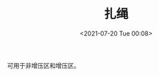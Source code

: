 # -*- eval: (setq org-media-note-screenshot-image-dir (concat default-directory "./static/扎绳/")); -*-
:PROPERTIES:
:ID:       8C4B1A90-7834-4FDD-B94D-32AE364B2D25
:END:
#+LATEX_CLASS: my-article
#+DATE: <2021-07-20 Tue 00:08>
#+TITLE: 扎绳
#+FILETAGS: :wire_harness_tie:

可用于非增压区和增压区。
